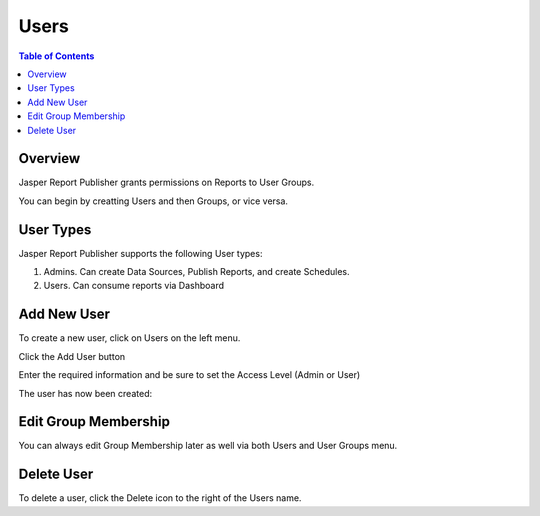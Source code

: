 .. This is a comment. Note how any initial comments are moved by
   transforms to after the document title, subtitle, and docinfo.

.. demo.rst from: http://docutils.sourceforge.net/docs/user/rst/demo.txt

.. |EXAMPLE| image:: static/yi_jing_01_chien.jpg
   :width: 1em

**********************
Users
**********************
.. contents:: Table of Contents
Overview
==================

Jasper Report Publisher grants permissions on Reports to User Groups.

You can begin by creatting Users and then Groups, or vice versa.

User Types
==================

Jasper Report Publisher supports the following User types:

1. Admins.  Can create Data Sources, Publish Reports, and create Schedules.
2. Users.   Can consume reports via Dashboard

Add New User
================

To create a new user, click on Users on the left menu.

Click the Add User button

.. image:: 1-add-new.png



Enter the required information and be sure to set the Access Level (Admin or User)

.. image:: 1-add-user-detail.png

The user has now been created:


.. image:: 3-user-added.png


Edit Group Membership
===================

You can always edit Group Membership later as well via both Users and User Groups menu.

.. image:: ../../_static/add-user-3.png


Delete User
===================
To delete a user, click the Delete icon to the right of the Users name.




